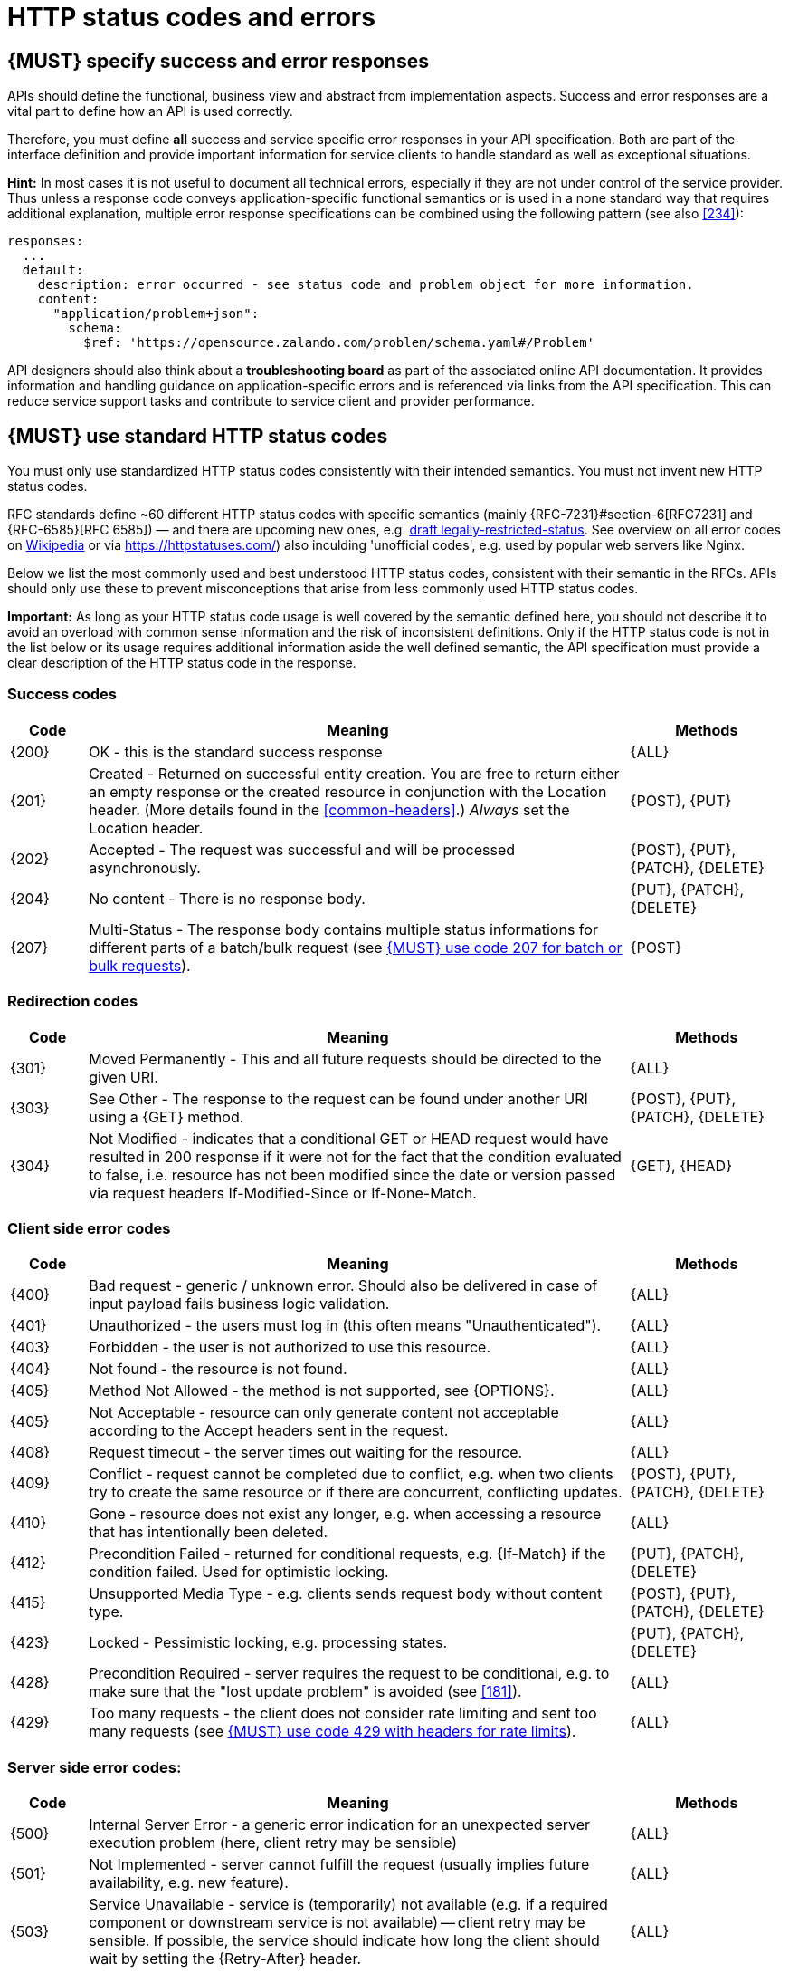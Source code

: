 [[http-status-codes-and-errors]]
= HTTP status codes and errors


[#151]
== {MUST} specify success and error responses

APIs should define the functional, business view and abstract from
implementation aspects. Success and error responses are a vital part to
define how an API is used correctly.

Therefore, you must define **all** success and service specific error
responses in your API specification. Both are part of the interface definition
and provide important information for service clients to handle standard as
well as exceptional situations. 


**Hint:** In most cases it is not useful to document all technical errors,
especially if they are not under control of the service provider. Thus unless
a response code conveys application-specific functional semantics or is used
in a none standard way that requires additional explanation, multiple error
response specifications can be combined using the following pattern
(see also <<#234>>):

[source,yaml]
----
responses:
  ...
  default:
    description: error occurred - see status code and problem object for more information.
    content:
      "application/problem+json":
        schema:
          $ref: 'https://opensource.zalando.com/problem/schema.yaml#/Problem'
----

API designers should also think about a **troubleshooting board** as part of
the associated online API documentation. It provides information and handling
guidance on application-specific errors and is referenced via links from the
API specification. This can reduce service support tasks and contribute to
service client and provider performance.


[#150]
== {MUST} use standard HTTP status codes

You must only use standardized HTTP status codes consistently with their
intended semantics. You must not invent new HTTP status codes.

RFC standards define ~60 different HTTP status codes with specific semantics 
(mainly {RFC-7231}#section-6[RFC7231] and {RFC-6585}[RFC 6585]) — and there
are upcoming new ones, e.g.
https://tools.ietf.org/html/draft-tbray-http-legally-restricted-status-05[draft
legally-restricted-status]. See overview on all error codes on
https://en.wikipedia.org/wiki/List_of_HTTP_status_codes[Wikipedia] or
via https://httpstatuses.com/) also inculding 'unofficial codes', e.g. used
by popular web servers like Nginx.

Below we list the most commonly used and best understood HTTP status codes,
consistent with their semantic in the RFCs. APIs should only use these to
prevent misconceptions that arise from less commonly used HTTP status codes.

**Important:** As long as your HTTP status code usage is well covered by the
semantic defined here, you should not describe it to avoid an overload with
common sense information and the risk of inconsistent definitions. Only if the
HTTP status code is not in the list below or its usage requires additional
information aside the well defined semantic, the API specification must provide
a clear description of the HTTP status code in the response.


[[success-codes]]
=== Success codes

[cols="10%,70%,20%",options="header",]
|=======================================================================
|Code |Meaning |Methods
|[[status-code-200]]{200}|
OK - this is the standard success response
|{ALL}

|[[status-code-201]]{201}|
Created - Returned on successful entity creation. You are
free to return either an empty response or the created resource in conjunction
with the Location header. (More details found in the <<common-headers>>.)
_Always_ set the Location header.
|{POST}, {PUT}

|[[status-code-202]]{202}|
Accepted - The request was successful and will be processed asynchronously.
|{POST}, {PUT}, {PATCH}, {DELETE}

|[[status-code-204]]{204}|
No content - There is no response body.
|{PUT}, {PATCH}, {DELETE}

|[[status-code-207]]{207}|
Multi-Status - The response body contains multiple status informations for
different parts of a batch/bulk request (see <<152>>).
|{POST}
|=======================================================================


[[redirection-codes]]
=== Redirection codes

[cols="10%,70%,20%",options="header",]
|=======================================================================
|Code |Meaning |Methods
|[[status-code-301]]{301}|
Moved Permanently - This and all future requests should be directed to the
given URI.
|{ALL}

|[[status-code-303]]{303}|
See Other - The response to the request can be found under another URI using a
{GET} method.
|{POST}, {PUT}, {PATCH}, {DELETE}

|[[status-code-304]]{304}|
Not Modified - indicates that a conditional GET or HEAD request would have 
resulted in 200 response if it were not for the fact that the condition evaluated 
to false, i.e. resource has not been modified since the date or version passed
via request headers If-Modified-Since or If-None-Match.
|{GET}, {HEAD}
|=======================================================================


[[client-side-error-codes]]
=== Client side error codes

[cols="10%,70%,20%",options="header",]
|=======================================================================
|Code |Meaning |Methods
|[[status-code-400]]{400}|
Bad request - generic / unknown error.  Should also be delivered in case of
input payload fails business logic validation.
|{ALL}

|[[status-code-401]]{401}|
Unauthorized - the users must log in (this often means "Unauthenticated").
|{ALL}

|[[status-code-403]]{403}|
Forbidden - the user is not authorized to use this resource.
|{ALL}

|[[status-code-404]]{404}|
Not found - the resource is not found.
|{ALL}

|[[status-code-405]]{405}|
Method Not Allowed - the method is not supported, see {OPTIONS}.
|{ALL}

|[[status-code-406]]{405}|
Not Acceptable - resource can only generate content not acceptable according
to the Accept headers sent in the request.
|{ALL}

|[[status-code-408]]{408}|
Request timeout - the server times out waiting for the resource.
|{ALL}

|[[status-code-409]]{409}|
Conflict - request cannot be completed due to conflict, e.g. when two clients
try to create the same resource or if there are concurrent, conflicting updates.
|{POST}, {PUT}, {PATCH}, {DELETE}

|[[status-code-410]]{410}|
Gone - resource does not exist any longer, e.g. when accessing a
resource that has intentionally been deleted.
|{ALL}

|[[status-code-412]]{412}|
Precondition Failed - returned for conditional requests, e.g. {If-Match} if the
condition failed. Used for optimistic locking.
|{PUT}, {PATCH}, {DELETE}

|[[status-code-415]]{415}|
Unsupported Media Type - e.g. clients sends request body without content type.
|{POST}, {PUT}, {PATCH}, {DELETE}

|[[status-code-423]]{423}|
Locked - Pessimistic locking, e.g. processing states.
|{PUT}, {PATCH}, {DELETE}

|[[status-code-428]]{428}|
Precondition Required - server requires the request to be conditional, e.g. to
make sure that the "lost update problem" is avoided (see <<181>>).
|{ALL}

|[[status-code-429]]{429}|
Too many requests - the client does not consider rate limiting and sent too
many requests (see <<153>>).
|{ALL}
|=======================================================================


[[server-side-error-codes]]
=== Server side error codes:

[cols="10%,70%,20%",options="header",]
|=======================================================================
|Code |Meaning |Methods
|[[status-code-500]]{500}|
Internal Server Error - a generic error indication for an unexpected server
execution problem (here, client retry may be sensible)
|{ALL}

|[[status-code-501]]{501}|
Not Implemented - server cannot fulfill the request (usually implies future
availability, e.g. new feature).
|{ALL}

|[[status-code-503]]{503}|
Service Unavailable - service is (temporarily) not available (e.g. if a
required component or downstream service is not available) -- client retry may
be sensible. If possible, the service should indicate how long the client
should wait by setting the {Retry-After} header.
|{ALL}
|=======================================================================


[#220]
== {MUST} use most specific HTTP status codes

You must use the most specific HTTP status code when returning information 
about your request processing status or error situations.


[#152]
== {MUST} use code 207 for batch or bulk requests

Some APIs are required to provide either _batch_ or _bulk_ requests
using {POST} for performance reasons, i.e. for communication and
processing efficiency. In this case services may be in need to signal
multiple response codes for each part of an batch or bulk request. As
HTTP does not provide proper guidance for handling batch/bulk requests
and responses, we herewith define the following approach:

* A batch or bulk request *always* has to respond with HTTP status code
  {207}, unless it encounters a generic or unexpected failure before
  looking at individual parts.
* A batch or bulk response with status code {207} *always* returns a
  multi-status object containing sufficient status and/or monitoring
  information for each part of the batch or bulk request.
* A batch or bulk request may result in a status code {4xx}/{5xx}, only if
  the service encounters a failure before looking at individual parts or,
  if an unanticipated failure occurs.

The before rules apply _even in the case_ that processing of all
individual part _fail_ or each part is executed _asynchronously_! They
are intended to allow clients to act on batch and bulk responses by
inspecting the individual results in a consistent way.

*Note*: while a _batch_ defines a collection of requests triggering
independent processes, a _bulk_ defines a collection of independent
resources created or updated together in one request. With respect to
response processing this distinction normally does not matter.


[#153]
== {MUST} use code 429 with headers for rate limits

APIs that wish to manage the request rate of clients must use the {429} (Too
Many Requests) response code, if the client exceeded the request rate (see
{RFC-6585}[RFC 6585]). Such responses must also contain header information
providing further details to the client. There are two approaches a service
can take for header information:

* Return a {Retry-After} header indicating how long the client ought to wait
  before making a follow-up request. The Retry-After header can contain a HTTP
  date value to retry after or the number of seconds to delay. Either is
  acceptable but APIs should prefer to use a delay in seconds.
* Return a trio of `X-RateLimit` headers. These headers (described below) allow
  a server to express a service level in the form of a number of allowing
  requests within a given window of time and when the window is reset.

The `X-RateLimit` headers are:

* `X-RateLimit-Limit`: The maximum number of requests that the client is
  allowed to make in this window.
* `X-RateLimit-Remaining`: The number of requests allowed in the current
  window.
* `X-RateLimit-Reset`: The relative time in seconds when the rate limit window
  will be reset. **Beware** that this is different to Github and Twitter's
  usage of a header with the same name which is using UTC epoch seconds
  instead.

The reason to allow both approaches is that APIs can have different
needs. Retry-After is often sufficient for general load handling and
request throttling scenarios and notably, does not strictly require the
concept of a calling entity such as a tenant or named account. In turn
this allows resource owners to minimise the amount of state they have to
carry with respect to client requests. The 'X-RateLimit' headers are
suitable for scenarios where clients are associated with pre-existing
account or tenancy structures. 'X-RateLimit' headers are generally
returned on every request and not just on a 429, which implies the
service implementing the API is carrying sufficient state to track the
number of requests made within a given window for each named entity.


[#176]
== {MUST} use problem JSON

{RFC-7807}[RFC 7807] defines a Problem JSON object and  the media type
`application/problem+json`. Operations should return it (together with a
suitable status code) when any problem occurred during processing and you can
give more details than the status code itself can supply, whether it be caused
by the client or the server (i.e. both for {4xx} or {5xx} error codes).

The Open API schema definition of the Problem JSON object can be found
https://zalando.github.io/problem/schema.yaml[on github]. You can
reference it by using:

[source,yaml]
----
responses:
  503:
    description: Service Unavailable
    content:
      "application/problem+json":
        schema:
          $ref: 'https://opensource.zalando.com/problem/schema.yaml#/Problem'
----

You may define custom problem types as extension of the Problem JSON object 
if your API need to return specific additional error detail information.


**Hint** for backward compatibility: A previous version of this guideline
(before the publication of {RFC-7807}[RFC 7807] and the registration of the
media type) told to return custom variant of the media type
`application/x.problem+json`. Servers for APIs defined before this change
should pay attention to the `Accept` header sent by the client and set the
`Content-Type` header of the problem response correspondingly. Clients of such
APIs should accept both media types.


[#177]
== {MUST} not expose stack traces

Stack traces contain implementation details that are not part of an API,
and on which clients should never rely. Moreover, stack traces can leak
sensitive information that partners and third parties are not allowed to
receive and may disclose insights about vulnerabilities to attackers.


